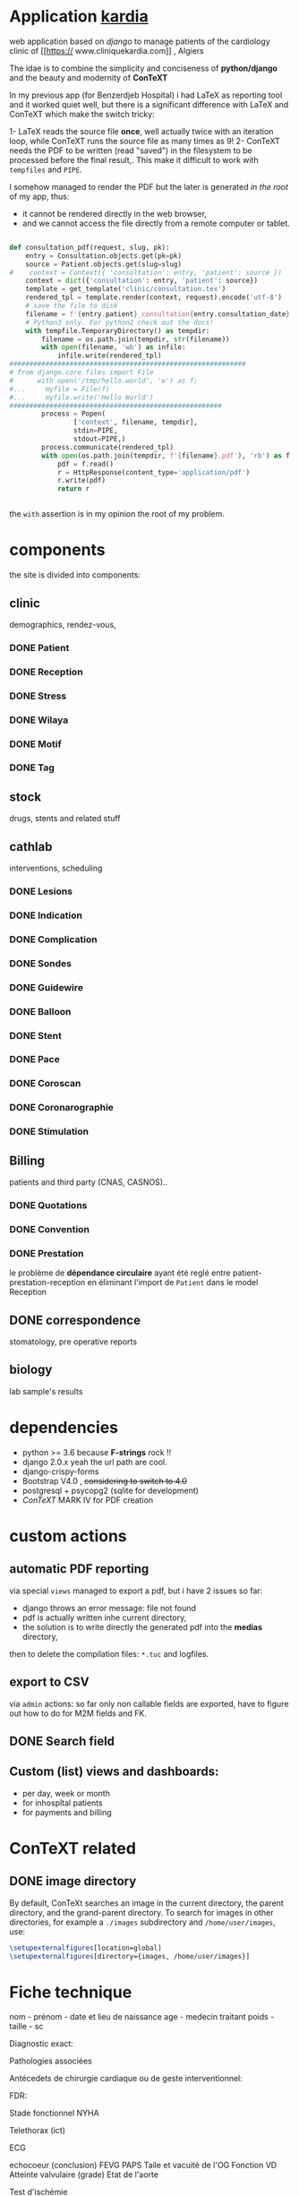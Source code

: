 * Application [[http://localhost:7000/][kardia]]
web application based on [[www.djangoproject.org][django]] to manage patients of the cardiology clinic of [[https://
www.cliniquekardia.com]] , Algiers

The idae is to combine the simplicity and conciseness of *python/django* and the beauty and modernity of *ConTeXT*

In my previous app (for Benzerdjeb Hospital) i had LaTeX as reporting tool and it worked quiet well,
 but there is a significant difference with LaTeX and ConTeXT which make the switch tricky:

1- LaTeX reads the source file *once*, well actually twice with an iteration loop, while ConTeXT runs the source file as many times as 9!
2- ConTeXT needs the PDF to be written (read "saved") in the filesystem to be processed before the final result,.
This make it difficult to work with =tempfiles= and  =PIPE=.

I somehow managed to render the PDF but the later is generated /in the root/ of my app, thus:
    + it cannot be rendered directly in the web browser,
    + and we cannot access the file directly from a remote computer or tablet.
      
#+BEGIN_SRC python

def consultation_pdf(request, slug, pk):
    entry = Consultation.objects.get(pk=pk)
    source = Patient.objects.get(slug=slug)
#    context = Context({ 'consultation': entry, 'patient': source })
    context = dict({'consultation': entry, 'patient': source})
    template = get_template('clinic/consultation.tex')
    rendered_tpl = template.render(context, request).encode('utf-8')
    # save the file to disk
    filename = f'{entry.patient}_consultation{entry.consultation_date}'
    # Python3 only. For python2 check out the docs!
    with tempfile.TemporaryDirectory() as tempdir:
        filename = os.path.join(tempdir, str(filename))
        with open(filename, 'wb') as infile:
            infile.write(rendered_tpl)
###########################################################
# from django.core.files import File
#      with open('/tmp/hello.world', 'w') as f:
#...     myfile = File(f)
#...     myfile.write('Hello World')
#####################################################
        process = Popen(
                ['context', filename, tempdir],
                stdin=PIPE,
                stdout=PIPE,)
        process.communicate(rendered_tpl)
        with open(os.path.join(tempdir, f'{filename}.pdf'), 'rb') as f:
            pdf = f.read()
            r = HttpResponse(content_type='application/pdf')
            r.write(pdf)
            return r


#+END_SRC

the =with= assertion is in my opinion the root of my problem.
* components 
the site is divided into components:

** clinic   
demographics, rendez-vous, 
*** DONE Patient
*** DONE Reception
*** DONE Stress    
*** DONE Wilaya
*** DONE Motif
*** DONE Tag

** stock  
drugs, stents and related stuff
** cathlab 
interventions, scheduling
*** DONE Lesions
*** DONE Indication
*** DONE Complication
*** DONE Sondes
*** DONE Guidewire
*** DONE Balloon
*** DONE Stent
*** DONE Pace
*** DONE Coroscan
*** DONE Coronarographie
*** DONE Stimulation

**  Billing 
patients and third party (CNAS, CASNOS)..
*** DONE Quotations
*** DONE Convention
*** DONE Prestation    
    le problème de *dépendance circulaire* ayant été reglé entre patient-prestation-reception en éliminant l'import de =Patient= dans le model Reception
** DONE correspondence 
stomatology, pre operative reports
** biology 
lab sample's results
             
* dependencies
- python >= 3.6 because *F-strings* rock !! 
- django 2.0.x yeah the url path are cool.
- django-crispy-forms
- Bootstrap V4.0 , +considering to switch to 4.0+
- postgresql + psycopg2 (sqlite for development)
- [[www.contextgarden.org][ConTeXT]] MARK IV for PDF creation

* custom actions
** automatic PDF reporting 

via special =views=
managed to export a pdf, but i have 2 issues so far:
  + django throws an error message: file not found
  + pdf is actually written inhe current directory,
  + the solution is to write directly the generated pdf into the *medias* directory,
 then to delete the compilation files: =*.tuc= and logfiles. 
 
** export to CSV  

via =admin= actions: so far only non callable fields are exported,
have to figure out how to do for M2M fields and FK.

** DONE Search field 
** Custom (list) views and dashboards:
    + per day, week or month
    + for inhospîtal patients
    + for payments and billing
   

    
* ConTeXT related
** DONE image directory
By default, ConTeXt searches an image in the current directory,
 the parent directory, and the grand-parent directory.
To search for images in other directories, for example
 a =./images= subdirectory and =/home/user/images=, use:

#+BEGIN_SRC latex
\setupexternalfigures[location=global]
\setupexternalfigures[directory={images, /home/user/images}]
#+END_SRC

* Fiche technique
nom - prénom - date et lieu de naissance
age - medecin traitant
poids - taille - sc

Diagnostic exact:


Pathologies associées

Antécedets de chirurgie cardiaque ou de geste interventionnel:

FDR:

Stade fonctionnel NYHA

Telethorax (ict)

ECG

echocoeur (conclusion)
FEVG PAPS Taile et vacuité de l'OG
Fonction VD
Atteinte valvulaire (grade)
Etat de l'aorte

Test d'ischémie

Résultat du test d'ischémie

Etat des coronaires (coronarographie)


Syntax score:

Etat des coronaires (coroscanner)

Etat des artères périph au doppler ou à l'angio:

Fonction reale (clearance)

Fonction respiratoire (EFR):

Etat dentaire

Biologie principales anomalies:

Allergies:

Traitement médical:

evaluation du risque opératoire:

signature (medecin traitant de la clinique)
